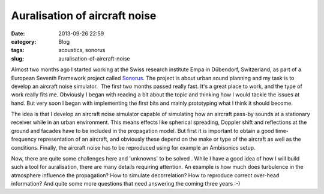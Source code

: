 Auralisation of aircraft noise
##############################
:date: 2013-09-26 22:59

:category: Blog
:tags: acoustics, sonorus
:slug: auralisation-of-aircraft-noise

Almost two months ago I started working at the Swiss research institute
Empa in Dübendorf, Switzerland, as part of a European Seventh Framework
project called `Sonorus`_. The project is about urban sound planning and
my task is to develop an aircraft noise simulator.  The first two months
passed really fast. It's a great place to work, and the type of work
really fits me. Obviously I began with reading a bit about the topic and
thinking how I would tackle the issues at hand. But very soon I began
with implementing the first bits and mainly prototyping what I think it
should become.

The idea is that I develop an aircraft noise simulator capable of
simulating how an aircraft pass-by sounds at a stationary receiver while
in an urban environment. This means effects like spherical spreading,
Doppler shift and reflections at the ground and facades have to be
included in the propagation model. But first it is important to obtain a
good time-frequency representation of an aircraft, and obviously these
depend on the make or type of the aircraft as well as the conditions.
Finally, the aircraft noise has to be reproduced using for example an
Ambisonics setup.

Now, there are quite some challenges here and 'unknowns' to be solved .
While I have a good idea of how I will build such a tool for
auralisation, there are many details requiring attention. An example is
how much does turbulence in the atmosphere influence the propagation?
How to simulate decorrelation? How to reproduce correct over-head
information? And quite some more questions that need answering the
coming three years :-)

.. _Sonorus: http://www.fp7sonorus.eu/
